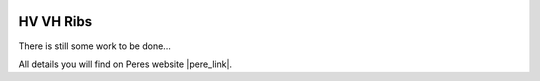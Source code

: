  .. Author: Stefan Feuz; http://www.laboratoridenvol.com

 .. Copyright: General Public License GNU GPL 3.0

**********
HV VH Ribs
**********

There is still some work to be done...

All details you will find on Peres website |pere_link|.

.. |pere_link| raw:: html

	<a href="http://laboratoridenvol.com/leparagliding/manual.en.html#6.12" target="_blank">Laboratori d'envol website</a>

 |

 |

 |

 |

 |

 |

 |

 |

 |

 |
